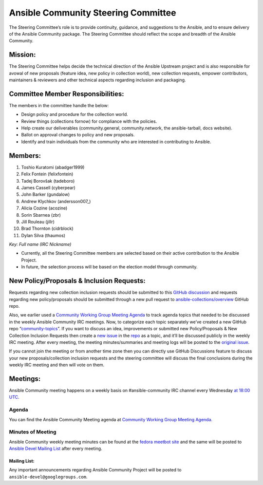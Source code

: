 ************************************
Ansible Community Steering Committee
************************************

The Steering Committee’s role is to provide continuity, guidance, and
suggestions to the Ansible, and to ensure delivery of the Ansible
Community package. The Steering Committee should reflect the scope and
breadth of the Ansible Community.

Mission:
========

The Steering Committee helps decide the technical direction of the
Ansible Upstream project and is also responsible for avowal of new
proposals (feature idea, new policy in collection world), new collection
requests, empower contributors, maintainers & reviewers and other
technical aspects regarding inclusion and packaging.

Committee Member Responsibilities:
==================================

The members in the committee handle the below:

- Design policy and procedure for the collection world.
- Review things (collections fornow) for compliance with the policies. 
- Help create our deliverables (community.general, community.network, the ansible-tarball, docs website).
- Ballot on approval changes to policy and new proposals.
- Identify and train individuals from the community who are interested in contributing to Ansible.

Members:
========

1.  Toshio Kuratomi (abadger1999)
2.  Felix Fontein (felixfontein)
3.  Tadej Borovšak (tadeboro)
4.  James Cassell (cyberpear)
5.  John Barker (gundalow)
6.  Andrew Klychkov (andersson007_)
7.  Alicia Cozine (acozine)
8.  Sorin Sbarnea (zbr)
9.  Jill Rouleau (jillr)
10. Brad Thornton (cidrblock)
11. Dylan Silva (thaumos)

*Key: Full name (IRC Nickname)*

-  Currently, all the Steering Committee members are selected based on
   their active contribution to the Ansible Project.
-  In future, the selection process will be based on the election model
   through community.

New Policy/Proposals & Inclusion Requests:
==========================================

Requests regarding new collection inclusion requests should be submitted
to this `GitHub
discussion <https://github.com/ansible-collections/ansible-inclusion/discussions/new>`__
and requests regarding new policy/proposals should be submitted through
a new pull request to
`ansible-collections/overview <https://github.com/ansible-collections/overview>`__
GitHub repo.

Also, we earlier used a `Community Working Group Meeting
Agenda <https://github.com/ansible/community/issues/539>`__ to track
agenda topics that needed to be discussed in the weekly Ansible
Community IRC meetings. Now, to categorize each topic separately we’ve
created a new GitHub repo
“`community-topics <https://github.com/ansible-community/community-topics>`__”.
If you want to discuss an idea, improvements or submitted new
Policy/Proposals & New Collection Inclusion Requests then create a `new
issue <https://github.com/ansible-community/community-topics/issues/new>`__
in the `repo <https://github.com/ansible-community/community-topics>`__
as a topic, and it’ll be discussed publicly in the weekly IRC meeting.
After every meeting, the meeting minutes/summaries and meeting logs will
be posted to the `original
issue <https://github.com/ansible/community/issues/539>`__.

If you cannot join the meeting or from another time zone then you can
directly use GitHub Discussions feature to discuss your new
proposals/collection inclusion requests and the steering committee will
discuss the final conclusions during the weekly IRC meeting and then
will vote on them.

Meetings:
=========

Ansible Community meeting happens on a weekly basis on
#ansible-community IRC channel every Wednesday `at 18:00
UTC <https://raw.githubusercontent.com/ansible/community/main/meetings/ical/community.ics>`__.

Agenda
~~~~~~

You can find the Ansible Community Meeting agenda at `Community Working
Group Meeting
Agenda. <https://github.com/ansible/community/issues/539>`__

Minutes of Meeting
~~~~~~~~~~~~~~~~~~

Ansible Community weekly meeting minutes can be found at the `fedora
meetbot
site <https://meetbot.fedoraproject.org/sresults/?group_id=ansible-community&type=channel>`__
and the same will be posted to `Ansible Devel Mailing
List <https://groups.google.com/g/ansible-devel>`__ after every meeting.

Mailing List:
-------------

Any important announcements regarding Ansible Community Project will be
posted to ``ansible-devel@googlegroups.com``.
